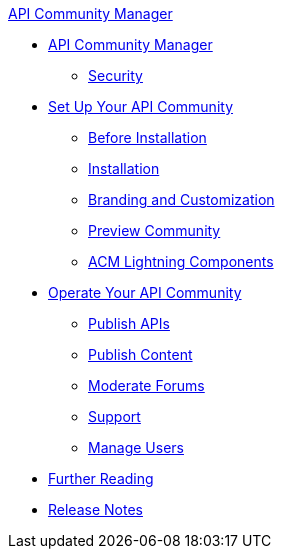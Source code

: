 .xref:index.adoc[API Community Manager]
* xref:index.adoc[API Community Manager]
 ** xref:security.adoc[Security]
* xref:setup.adoc[Set Up Your API Community]
 ** xref:before-installation.adoc[Before Installation]
 ** xref:installation.adoc[Installation]
 ** xref:branding-and-customization.adoc[Branding and Customization]
 ** xref:preview-community.adoc[Preview Community]
 ** xref:acm-lightning-components.adoc[ACM Lightning Components]
* xref:operate.adoc[Operate Your API Community]
 ** xref:publish-apis.adoc[Publish APIs]
 ** xref:publish-content.adoc[Publish Content]
 ** xref:moderate-forums.adoc[Moderate Forums]
 ** xref:support.adoc[Support]
 ** xref:manage-users.adoc[Manage Users]
* xref:further-reading.adoc[Further Reading]
* xref:release-notes.adoc[Release Notes]

